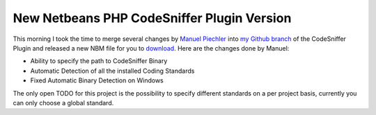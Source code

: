 New Netbeans PHP CodeSniffer Plugin Version
===========================================

This morning I took the time to merge several changes by `Manuel
Piechler <http://manuel-pichler.de/>`_ into `my Github
branch <http://github.com/beberlei/netbeans-php-enhancements>`_ of the
CodeSniffer Plugin and released a new NBM file for you to
`download <http://github.com/beberlei/netbeans-php-enhancements/downloads>`_.
Here are the changes done by Manuel:

-  Ability to specify the path to CodeSniffer Binary
-  Automatic Detection of all the installed Coding Standards
-  Fixed Automatic Binary Detection on Windows

The only open TODO for this project is the possibility to specify
different standards on a per project basis, currently you can only
choose a global standard.

.. categories:: none
.. tags:: none
.. comments::
.. author:: beberlei <kontakt@beberlei.de>